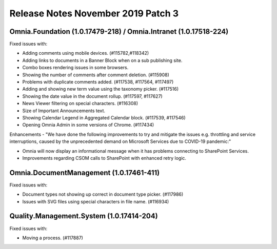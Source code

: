 Release Notes November 2019 Patch 3
========================================

Omnia.Foundation (1.0.17479-218) / Omnia.Intranet (1.0.17518-224)
-------------------------------------------------------------

Fixed issues with:


- Adding comments using mobile devices. (#115782,#118342)
- Adding links to documents in a Banner Block when on a sub publishing site. 
- Combo boxes rendering issues in some browsers.
- Showing the number of comments after comment deletion. (#115908)
- Problems with duplicate comments added. (#117538, #117564, #117497)
- Adding and showing new term value using the taxonomy picker. (#117516)
- Showing the date value in the document rollup. (#117597, #117627)
- News Viewer filtering on special characters. (#116308)
- Size of Important Announcements text. 
- Showing Calendar Legend in Aggregated Calendar block. (#117539, #117546)
- Opening Omnia Admin in some versions of Chrome. (#117434)



Enhancements - "We have done the following improvements to try and mitigate the issues e.g. throttling and service interruptions, caused by the unprecedented demand on Microsoft Services due to COVID-19 pandemic:"

- Omnia will now display an informational message when it has problems connecting to SharePoint Services.
- Improvements regarding CSOM calls to SharePoint with enhanced retry logic.



Omnia.DocumentManagement (1.0.17461-411)
----------------------------------------

Fixed issues with:

- Document types not showing up correct in document type picker. (#117986)
- Issues with SVG files using special characters in file name. (#116934)


Quality.Management.System (1.0.17414-204)
----------------------------------------

Fixed issues with:

- Moving a process. (#117887)
